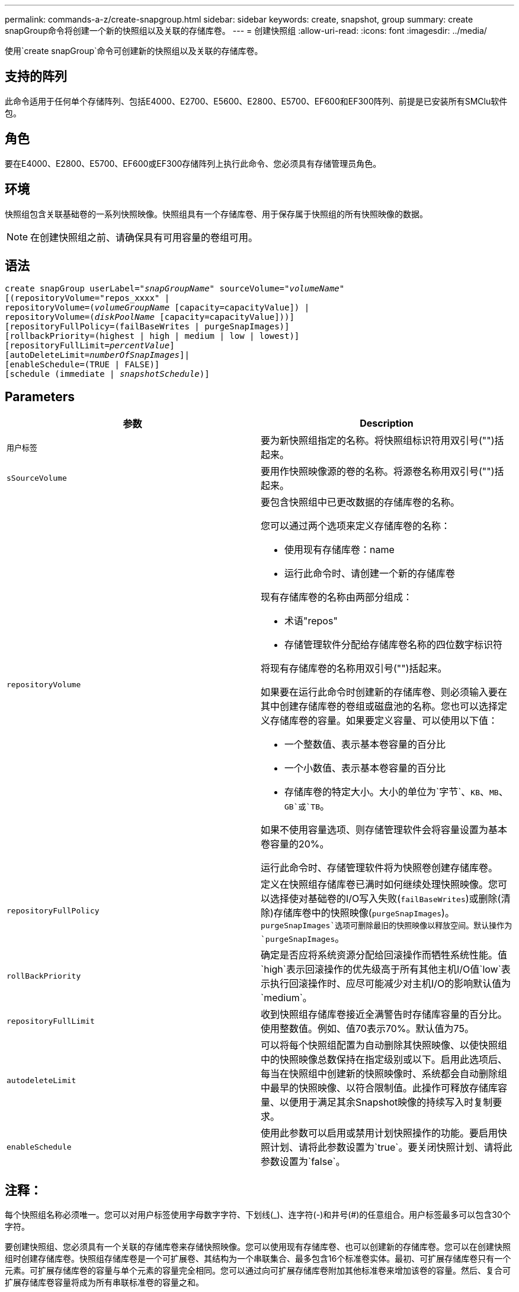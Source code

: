 ---
permalink: commands-a-z/create-snapgroup.html 
sidebar: sidebar 
keywords: create, snapshot, group 
summary: create snapGroup命令将创建一个新的快照组以及关联的存储库卷。 
---
= 创建快照组
:allow-uri-read: 
:icons: font
:imagesdir: ../media/


[role="lead"]
使用`create snapGroup`命令可创建新的快照组以及关联的存储库卷。



== 支持的阵列

此命令适用于任何单个存储阵列、包括E4000、E2700、E5600、E2800、E5700、EF600和EF300阵列、前提是已安装所有SMClu软件包。



== 角色

要在E4000、E2800、E5700、EF600或EF300存储阵列上执行此命令、您必须具有存储管理员角色。



== 环境

快照组包含关联基础卷的一系列快照映像。快照组具有一个存储库卷、用于保存属于快照组的所有快照映像的数据。

[NOTE]
====
在创建快照组之前、请确保具有可用容量的卷组可用。

====


== 语法

[source, cli, subs="+macros"]
----
create snapGroup userLabel=pass:quotes[_"snapGroupName_" sourceVolume=_"volumeName"_]
[(repositoryVolume="repos_xxxx" |
repositoryVolume=(pass:quotes[_volumeGroupName_] [capacity=capacityValue]) |
repositoryVolume=(pass:quotes[_diskPoolName_] [capacity=capacityValue]))]
[repositoryFullPolicy=(failBaseWrites | purgeSnapImages)]
[rollbackPriority=(highest | high | medium | low | lowest)]
[repositoryFullLimit=pass:quotes[_percentValue_]]
[autoDeleteLimit=pass:quotes[_numberOfSnapImages_]]|
[enableSchedule=(TRUE | FALSE)]
[schedule (immediate | pass:quotes[_snapshotSchedule_)]]
----


== Parameters

|===
| 参数 | Description 


 a| 
`用户标签`
 a| 
要为新快照组指定的名称。将快照组标识符用双引号("")括起来。



 a| 
`sSourceVolume`
 a| 
要用作快照映像源的卷的名称。将源卷名称用双引号("")括起来。



 a| 
`repositoryVolume`
 a| 
要包含快照组中已更改数据的存储库卷的名称。

您可以通过两个选项来定义存储库卷的名称：

* 使用现有存储库卷：name
* 运行此命令时、请创建一个新的存储库卷


现有存储库卷的名称由两部分组成：

* 术语"repos"
* 存储管理软件分配给存储库卷名称的四位数字标识符


将现有存储库卷的名称用双引号("")括起来。

如果要在运行此命令时创建新的存储库卷、则必须输入要在其中创建存储库卷的卷组或磁盘池的名称。您也可以选择定义存储库卷的容量。如果要定义容量、可以使用以下值：

* 一个整数值、表示基本卷容量的百分比
* 一个小数值、表示基本卷容量的百分比
* 存储库卷的特定大小。大小的单位为`字节`、`KB`、`MB`、`GB`或`TB`。


如果不使用容量选项、则存储管理软件会将容量设置为基本卷容量的20%。

运行此命令时、存储管理软件将为快照卷创建存储库卷。



 a| 
`repositoryFullPolicy`
 a| 
定义在快照组存储库卷已满时如何继续处理快照映像。您可以选择使对基础卷的I/O写入失败(`failBaseWrites`)或删除(清除)存储库卷中的快照映像(`purgeSnapImages`)。`purgeSnapImages`选项可删除最旧的快照映像以释放空间。默认操作为`purgeSnapImages`。



 a| 
`rollBackPriority`
 a| 
确定是否应将系统资源分配给回滚操作而牺牲系统性能。值`high`表示回滚操作的优先级高于所有其他主机I/O值`low`表示执行回滚操作时、应尽可能减少对主机I/O的影响默认值为`medium`。



 a| 
`repositoryFullLimit`
 a| 
收到快照组存储库卷接近全满警告时存储库容量的百分比。使用整数值。例如、值70表示70%。默认值为75。



 a| 
`autodeleteLimit`
 a| 
可以将每个快照组配置为自动删除其快照映像、以使快照组中的快照映像总数保持在指定级别或以下。启用此选项后、每当在快照组中创建新的快照映像时、系统都会自动删除组中最早的快照映像、以符合限制值。此操作可释放存储库容量、以便用于满足其余Snapshot映像的持续写入时复制要求。



 a| 
`enableSchedule`
 a| 
使用此参数可以启用或禁用计划快照操作的功能。要启用快照计划、请将此参数设置为`true`。要关闭快照计划、请将此参数设置为`false`。

|===


== 注释：

每个快照组名称必须唯一。您可以对用户标签使用字母数字字符、下划线(_)、连字符(-)和井号(#)的任意组合。用户标签最多可以包含30个字符。

要创建快照组、您必须具有一个关联的存储库卷来存储快照映像。您可以使用现有存储库卷、也可以创建新的存储库卷。您可以在创建快照组时创建存储库卷。快照组存储库卷是一个可扩展卷、其结构为一个串联集合、最多包含16个标准卷实体。最初、可扩展存储库卷只有一个元素。可扩展存储库卷的容量与单个元素的容量完全相同。您可以通过向可扩展存储库卷附加其他标准卷来增加该卷的容量。然后、复合可扩展存储库卷容量将成为所有串联标准卷的容量之和。

快照组会根据创建每个快照映像的时间对快照映像进行严格的排序。在另一个快照映像之后创建的快照映像是相对于该另一个快照映像的_success继承 者_。在另一个快照映像之前创建的快照映像是相对于另一个快照映像的_predecent_。

Snapshot组存储库卷必须满足以下各项的总和所需的最小容量：

* 32 MB、用于支持快照组和写入时复制处理的固定开销。
* 回滚处理的容量、是基础卷容量的1/5000。


最小容量由控制器固件和存储管理软件强制实施。

首次创建快照组时、它不包含任何快照映像。创建快照映像时、您可以将快照映像添加到快照组。使用`create SnapImage`命令创建快照映像并将快照映像添加到快照组。

快照组可以具有以下状态之一：

* *最佳*—快照组运行正常。
* *已满*—快照组存储库已满。无法执行其他写入时复制操作。只有将存储库已满策略设置为失败基础写入的快照组才会出现此状态。如果任何快照组处于完整状态、则会为存储阵列发布需要注意的情况。
* *超过阈值*-快照组存储库卷使用量达到或超过其警报阈值。处于此状态的任何快照组都会导致为存储阵列发布需要注意的情况。
* *失败*—快照组遇到问题、导致快照组中的所有快照映像都不可用。例如、某些类型的存储库卷故障可以将发生原因 设置为故障状态。要从故障状态恢复、请使用`revve snapGroup`命令。


您可以使用`autodeleteLimit`参数将每个快照组配置为自动删除快照映像。通过自动删除快照映像、您可以避免例行手动删除不需要的映像、这可能会因为存储库卷已满而阻止创建未来的快照映像。使用`autodeleteLimit`参数时、它会导致存储管理软件自动删除快照映像、从最早的映像开始。存储管理软件会删除快照映像、直到其达到与您使用`autodeleteLimit`参数输入的数量相等的多个快照映像为止。将新的Snapshot映像添加到存储库卷后、存储管理软件将删除最旧的快照映像、直到达到`autodeleteLimit`参数编号为止。

使用`enableSchedule`参数和`schedule`参数、您可以计划为快照组创建快照映像。使用这些参数、您可以计划每日、每周或每月(按天或日期)创建快照。`enableSchedule`参数用于启用或禁用快照计划功能。启用计划时、您可以使用`schedule`参数来定义快照的发生时间。

下表说明了如何使用`schedule`参数的选项：

|===
| 参数 | Description 


 a| 
`s计划`
 a| 
用于指定计划参数。



 a| 
`即时`
 a| 
立即启动操作。此项与任何其他计划参数不能共存。



 a| 
`enableSchedule`
 a| 
如果设置为`true`、则会启用计划。如果设置为`false`、则计划将关闭。

[NOTE]
====
默认值为 `false` 。

====


 a| 
`sTartDate`
 a| 
启动操作的特定日期。输入日期的格式为MM：DD：YY。默认值为当前日期。例如、此选项为`startDate=06：27：11`。



 a| 
`scheduleDay`
 a| 
要启动操作的一周中的某一天。可以是以下全部或一个或多个值：

* `m每日`
* `星期二`
* `星期三`
* `星期四`
* `星期五`
* `saturday`
* `sUnday`


[NOTE]
====
将值括在圆括号中。例如、`scheduleDay=(星期三)`。

====
可以通过将天数括在一组圆括号中并使用空格分隔来指定一天以上。例如、`scheduleDay=(星期一星期三星期五)`。

[NOTE]
====
此参数与每月计划不兼容。

====


 a| 
`sTartTime`
 a| 
一天中启动操作的时间。输入时间的格式为HH：mm、其中HH是小时、MM是小时后的分钟。使用24小时制时钟。例如、下午2：00为14：00。此选项的一个示例是`startTime=14：27`。



 a| 
`scheduleInterval`
 a| 
两次操作之间的最短时间(以分钟为单位)。计划间隔不应超过1440 (24小时)、并且应为30的倍数。

此选项的一个示例是`scheduleInterval=180`。



 a| 
`endDate`
 a| 
停止操作的特定日期。输入日期的格式为MM：DD：YY。如果不需要结束日期、可以指定`noEndDate`。例如、此选项为`endDate=11：26：11`。



 a| 
`TimesPerDay`
 a| 
一天中执行此操作的次数。此选项的一个示例是`timesPerDae=4`。



 a| 
`时区`
 a| 
指定计划要使用的时区。可以通过两种方式指定：

* * GMT±HH：MM*
+
与GMT的时区偏移。示例：`timezone=GMT-06：00`。

* *文本字符串*
+
标准时区文本字符串必须用引号括起来。示例：``timezone="America/Chicago"``





 a| 
`s计划日期`
 a| 
要执行此操作的月份中的某一天。这些天数的值为数字值、范围为1-31。

[NOTE]
====
此参数与每周计划不兼容。

====
例如、`scheduleDate`选项为`scheduleDate=("15")`。



 a| 
`mon th`
 a| 
要执行此操作的特定月份。月份的值为：

* `JAN` 1月
* `feb`—2月
* `mar`- 3月
* `4月` 4月
* `may`- 5月
* `jun`—6月
* `Jul`- Jul
* `8月` 8月
* `sEP`—9月
* `oct`—10月
* `11月`—11月
* `dEC`—12月


[NOTE]
====
将值括在圆括号中。例如、`month=(JAN)`。

====
可以指定多个月、方法是将月份括在一组圆括号中、并使用空格分隔每个月。例如、`month=(Jul Jul decd)`。

将此参数与`scheduleDate`参数结合使用、可在一个月的特定日期执行此操作。

[NOTE]
====
此参数与每周计划不兼容。

====
|===
下表说明了如何使用`timezone`参数：

|===
| 时区名称 | GMT偏移 


 a| 
`etc/GMT+12`
 a| 
`GMT-12：00`



 a| 
`etc/GMT+11`
 a| 
`GMT-11：00`



 a| 
`太平洋/火鲁鲁鲁`
 a| 
`GMT-10：00`



 a| 
`美洲/安克雷奇`
 a| 
`GMT-09：00`



 a| 
`America/Santa_ISA贝尔`
 a| 
`GMT-08：00`



 a| 
`美洲/洛杉矶`
 a| 
`GMT-08：00`



 a| 
`美洲/凤凰城`
 a| 
`GMT-07：00`



 a| 
`美洲/奇瓦华`
 a| 
`GMT-07：00`



 a| 
`美洲/丹佛`
 a| 
`GMT-07：00`



 a| 
`美洲/危地马拉`
 a| 
`GMT-06：00`



 a| 
`美洲/芝加哥`
 a| 
`GMT-06：00`



 a| 
`美洲/墨西哥_城市`
 a| 
`GMT-06：00`



 a| 
`美洲/里贾纳`
 a| 
`GMT-06：00`



 a| 
`美洲/波哥大`
 a| 
`GMT-05：00`



 a| 
`美洲/纽约`
 a| 
`GMT-05：00`



 a| 
`etc/GMT+5`
 a| 
`GMT-05：00`



 a| 
`美洲/ Caracas`
 a| 
`GMT-04：30`



 a| 
`美洲/亚松森`
 a| 
`GMT-04：00`



 a| 
`美洲/哈利法克斯`
 a| 
`GMT-04：00`



 a| 
`美洲/Cuiaba`
 a| 
`GMT-04：00`



 a| 
`America/La_Paz`
 a| 
`GMT-04：00`



 a| 
`美洲/圣地亚哥`
 a| 
`GMT-04：00`



 a| 
`America/St_Johns`
 a| 
`GMT-03：30`



 a| 
`America/Sao_圣保罗`
 a| 
`GMT-03：00`



 a| 
`America/布宜诺斯艾利斯`
 a| 
`GMT-03：00`



 a| 
`America/Cayenne`
 a| 
`GMT-03：00`



 a| 
`America/godthab`
 a| 
`GMT-03：00`



 a| 
`美洲/蒙特维亚`
 a| 
`GMT-03：00`



 a| 
`etc/GMT+2`
 a| 
`GMT-02：00`



 a| 
`Atlantic/Azores`
 a| 
`GMT-01：00`



 a| 
`Atlantic/CAPE_Verde`
 a| 
`GMT-01：00`



 a| 
`非洲/卡萨布兰卡`
 a| 
`GMT`



 a| 
`etc/GMT`
 a| 
`GMT`



 a| 
`欧洲/伦敦`
 a| 
`GMT`



 a| 
`Atlantic/Reykjavik`
 a| 
`GMT`



 a| 
`欧洲/柏林`
 a| 
`GMT+01：00`



 a| 
`欧洲/布达佩斯`
 a| 
`GMT+01：00`



 a| 
`欧洲/巴黎`
 a| 
`GMT+01：00`



 a| 
`欧洲/华沙`
 a| 
`GMT+01：00`



 a| 
`非洲/拉各斯`
 a| 
`GMT+01：00`



 a| 
`非洲/温得和克`
 a| 
`GMT+01：00`



 a| 
`亚洲/安曼`
 a| 
`GMT+02：00`



 a| 
`亚洲/贝鲁特`
 a| 
`GMT+02：00`



 a| 
`非洲/开罗`
 a| 
`GMT+02：00`



 a| 
`亚洲/大马市`
 a| 
`GMT+02：00`



 a| 
`非洲/约翰内斯堡`
 a| 
`GMT+02：00`



 a| 
`欧洲/基辅`
 a| 
`GMT+02：00`



 a| 
`亚洲/耶路撒冷`
 a| 
`GMT+02：00`



 a| 
`欧洲/伊斯坦布尔`
 a| 
`GMT+03：00`



 a| 
`欧洲/明斯克`
 a| 
`GMT+02：00`



 a| 
`亚洲/巴格达`
 a| 
`GMT+03：00`



 a| 
`亚洲/利雅得`
 a| 
`GMT+03：00`



 a| 
`非洲/内罗比`
 a| 
`GMT+03：00`



 a| 
`亚洲/ Tehran`
 a| 
`GMT+03：30`



 a| 
`欧洲/莫斯科`
 a| 
`GMT+04：00`



 a| 
`亚洲/迪拜`
 a| 
`GMT+04：00`



 a| 
`亚洲/巴库`
 a| 
`GMT+04：00`



 a| 
`印度/毛里塔尼亚`
 a| 
`GMT+04：00`



 a| 
`亚洲/第比利斯`
 a| 
`GMT+04：00`



 a| 
`亚洲/埃里温`
 a| 
`GMT+04：00`



 a| 
`亚洲/卡布尔`
 a| 
`GMT+04：30`



 a| 
`亚洲/卡拉奇`
 a| 
`GMT+05：00`



 a| 
`亚洲//Tashkent`
 a| 
`GMT+05：00`



 a| 
`亚洲/加尔各答`
 a| 
`GMT+05：30`



 a| 
`亚洲/科伦坡`
 a| 
`GMT+05：30`



 a| 
`亚洲/加德满都`
 a| 
`GMT+05：45`



 a| 
`亚洲/叶卡捷林堡`
 a| 
`GMT+06：00`



 a| 
`亚洲/阿拉木图`
 a| 
`GMT+06：00`



 a| 
`亚洲/达卡`
 a| 
`GMT+06：00`



 a| 
`亚洲/ Rangoon`
 a| 
`GMT+06：30`



 a| 
`亚洲/新西比斯克`
 a| 
`GMT+07：00`



 a| 
`亚洲/曼谷`
 a| 
`GMT+07：00`



 a| 
`亚洲/克拉斯尼亚尔斯克`
 a| 
`GMT+08：00`



 a| 
`亚洲/上海`
 a| 
`GMT+08：00`



 a| 
`亚洲/新加坡`
 a| 
`GMT+08：00`



 a| 
`澳大利亚/珀斯`
 a| 
`GMT+08：00`



 a| 
`亚洲/台北`
 a| 
`GMT+08：00`



 a| 
`亚洲/乌兰巴托`
 a| 
`GMT+08：00`



 a| 
`亚洲/伊尔库茨克`
 a| 
`GMT+09：00`



 a| 
`亚洲/东京`
 a| 
`GMT+09：00`



 a| 
`亚洲/首尔`
 a| 
`GMT+09：00`



 a| 
`澳大利亚/阿德雷德`
 a| 
`GMT+09：30`



 a| 
`澳大利亚/ Darwin`
 a| 
`GMT+09：30`



 a| 
`亚洲/雅库茨克`
 a| 
`GMT+10：00`



 a| 
`澳大利亚/布里斯班`
 a| 
`GMT+10：00`



 a| 
`澳大利亚/悉尼`
 a| 
`GMT+10：00`



 a| 
`太平洋/莫尔斯比港`
 a| 
`GMT+10：00`



 a| 
`澳大利亚/霍巴特`
 a| 
`GMT+10：00`



 a| 
`亚洲/符拉迪沃斯托克`
 a| 
`GMT+11：00`



 a| 
`太平洋/瓜达尔卡纳尔`
 a| 
`GMT+11：00`



 a| 
`太平洋/奥克兰`
 a| 
`GMT+12：00`



 a| 
`etc/GMT-12`
 a| 
`GMT+12：00`



 a| 
`太平洋/斐济`
 a| 
`GMT+12：00`



 a| 
`亚洲/Kamchatka`
 a| 
`GMT+12：00`



 a| 
`Pacific/Tongatapu`
 a| 
`GMT+13：00`

|===
用于定义计划的代码串类似于以下示例：

[listing]
----
enableSchedule=true schedule startTime=14:27
----
[listing]
----
enableSchedule=true schedule scheduleInterval=180
----
[listing]
----
enableSchedule=true schedule timeZone=GMT-06:00
----
[listing]
----
enableSchedule=true schedule timeZone="America/Chicago"
----
如果您还使用`scheduleInterval`选项、则固件会通过选择两个选项中的最低值在`timedPerDay`选项和`scheduleInterval`选项之间进行选择。固件会将1440除以您设置的`scheduleInterval`选项值、从而计算`scheduleInterval`选项的整数值。例如、1440/180 = 8。然后、固件会将`timedPerDay`整型值与计算得出的`scheduleInterval`整型值进行比较、并使用较小的值。

要删除计划、请使用`delete volume`命令和`sschedule`参数。带有`sschedule`参数的`delete volume`命令仅删除计划、而不删除快照卷。



== 最低固件级别

7.83.

7.86添加了`scheduleDate`选项和`month`选项。
